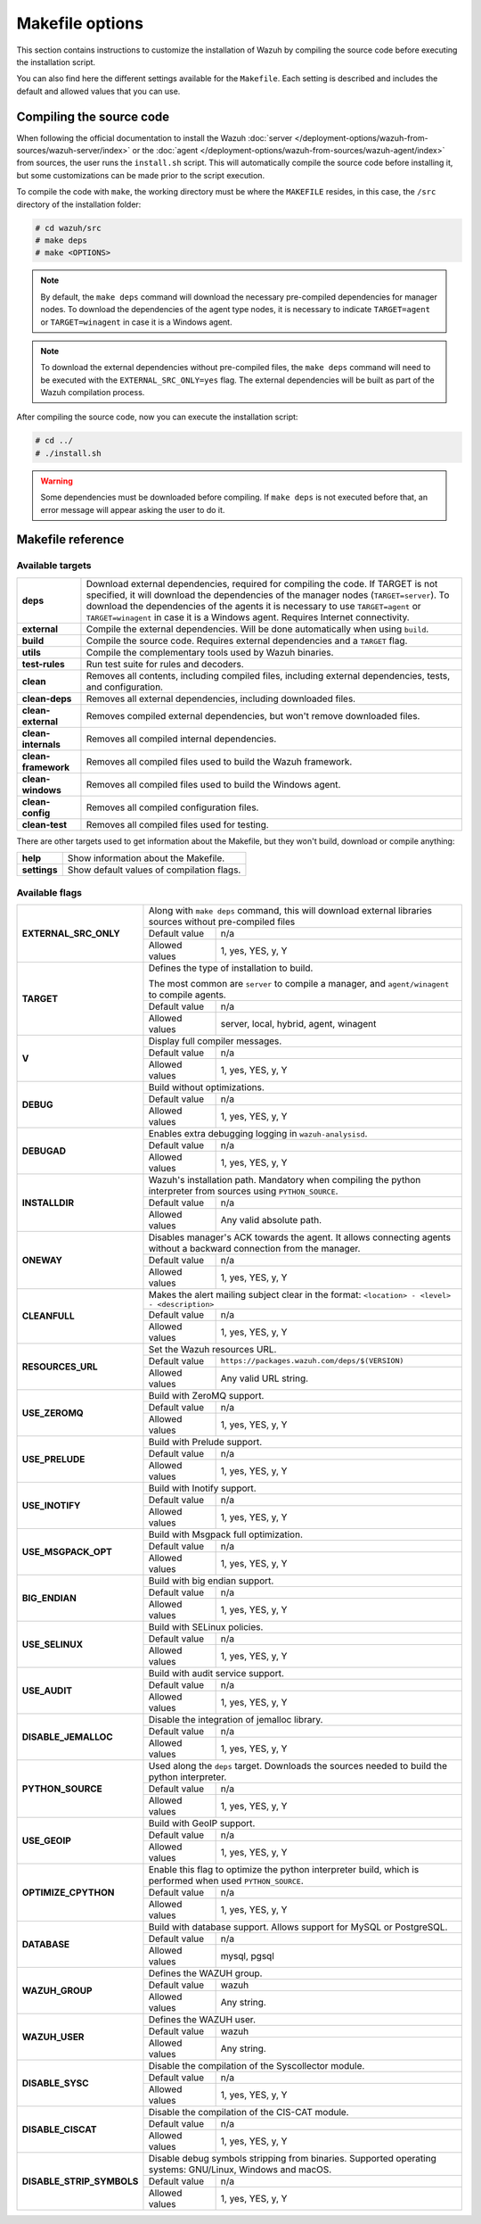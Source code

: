 .. Copyright (C) 2015, Wazuh, Inc.

.. meta::
  :description: This section contains instructions to customize the installation of Wazuh by compiling the source code before executing the installation script. 
  
.. _wazuh_makefile:

Makefile options
================

This section contains instructions to customize the installation of Wazuh by compiling the source code before executing the installation script.

You can also find here the different settings available for the ``Makefile``. Each setting is described and includes the default and allowed values that you can use.


Compiling the source code
-------------------------

When following the official documentation to install the Wazuh :doc:`server </deployment-options/wazuh-from-sources/wazuh-server/index>` or the :doc:`agent </deployment-options/wazuh-from-sources/wazuh-agent/index>` from sources, the user runs the ``install.sh`` script. This will automatically compile the source code before installing it, but some customizations can be made prior to the script execution.

To compile the code with ``make``, the working directory must be where the ``MAKEFILE`` resides, in this case, the ``/src`` directory of the installation folder:

.. code-block:: console

  # cd wazuh/src
  # make deps
  # make <OPTIONS>

.. note::
      By default, the ``make deps`` command will download the necessary pre-compiled dependencies for manager nodes. To download the dependencies of the agent type nodes, it is necessary to indicate ``TARGET=agent`` or ``TARGET=winagent`` in case it is a Windows agent.

.. note::
      To download the external dependencies without pre-compiled files, the ``make deps`` command will need to be executed with the ``EXTERNAL_SRC_ONLY=yes`` flag. The external dependencies will be built as part of the Wazuh compilation process.

After compiling the source code, now you can execute the installation script:

.. code-block:: console

  # cd ../
  # ./install.sh

.. warning::
  Some dependencies must be downloaded before compiling. If ``make deps`` is not executed before that, an error message will appear asking the user to do it.

Makefile reference
------------------

Available targets
^^^^^^^^^^^^^^^^^

+-----------------------+---------------------------------------------------------------------------------------------------------------------------------------------------------------------------------------------------------------------------------------------------------------------------------------------------------------------------------------------------+
| **deps**              | Download external dependencies, required for compiling the code. If TARGET is not specified, it will download the dependencies of the manager nodes (``TARGET=server``). To download the dependencies of the agents it is necessary to use ``TARGET=agent`` or ``TARGET=winagent`` in case it is a Windows agent. Requires Internet connectivity. |
+-----------------------+---------------------------------------------------------------------------------------------------------------------------------------------------------------------------------------------------------------------------------------------------------------------------------------------------------------------------------------------------+
| **external**          | Compile the external dependencies. Will be done automatically when using ``build``.                                                                                                                                                                                                                                                               |
+-----------------------+---------------------------------------------------------------------------------------------------------------------------------------------------------------------------------------------------------------------------------------------------------------------------------------------------------------------------------------------------+
| **build**             | Compile the source code. Requires external dependencies and a ``TARGET`` flag.                                                                                                                                                                                                                                                                    |
+-----------------------+---------------------------------------------------------------------------------------------------------------------------------------------------------------------------------------------------------------------------------------------------------------------------------------------------------------------------------------------------+
| **utils**             | Compile the complementary tools used by Wazuh binaries.                                                                                                                                                                                                                                                                                           |
+-----------------------+---------------------------------------------------------------------------------------------------------------------------------------------------------------------------------------------------------------------------------------------------------------------------------------------------------------------------------------------------+
| **test-rules**        | Run test suite for rules and decoders.                                                                                                                                                                                                                                                                                                            |
+-----------------------+---------------------------------------------------------------------------------------------------------------------------------------------------------------------------------------------------------------------------------------------------------------------------------------------------------------------------------------------------+
| **clean**             | Removes all contents, including compiled files, including external dependencies, tests, and configuration.                                                                                                                                                                                                                                        |
+-----------------------+---------------------------------------------------------------------------------------------------------------------------------------------------------------------------------------------------------------------------------------------------------------------------------------------------------------------------------------------------+
| **clean-deps**        | Removes all external dependencies, including downloaded files.                                                                                                                                                                                                                                                                                    |
+-----------------------+---------------------------------------------------------------------------------------------------------------------------------------------------------------------------------------------------------------------------------------------------------------------------------------------------------------------------------------------------+
| **clean-external**    | Removes compiled external dependencies, but won't remove downloaded files.                                                                                                                                                                                                                                                                        |
+-----------------------+---------------------------------------------------------------------------------------------------------------------------------------------------------------------------------------------------------------------------------------------------------------------------------------------------------------------------------------------------+
| **clean-internals**   | Removes all compiled internal dependencies.                                                                                                                                                                                                                                                                                                       |
+-----------------------+---------------------------------------------------------------------------------------------------------------------------------------------------------------------------------------------------------------------------------------------------------------------------------------------------------------------------------------------------+
| **clean-framework**   | Removes all compiled files used to build the Wazuh framework.                                                                                                                                                                                                                                                                                     |
+-----------------------+---------------------------------------------------------------------------------------------------------------------------------------------------------------------------------------------------------------------------------------------------------------------------------------------------------------------------------------------------+
| **clean-windows**     | Removes all compiled files used to build the Windows agent.                                                                                                                                                                                                                                                                                       |
+-----------------------+---------------------------------------------------------------------------------------------------------------------------------------------------------------------------------------------------------------------------------------------------------------------------------------------------------------------------------------------------+
| **clean-config**      | Removes all compiled configuration files.                                                                                                                                                                                                                                                                                                         |
+-----------------------+---------------------------------------------------------------------------------------------------------------------------------------------------------------------------------------------------------------------------------------------------------------------------------------------------------------------------------------------------+
| **clean-test**        | Removes all compiled files used for testing.                                                                                                                                                                                                                                                                                                      |
+-----------------------+---------------------------------------------------------------------------------------------------------------------------------------------------------------------------------------------------------------------------------------------------------------------------------------------------------------------------------------------------+

There are other targets used to get information about the Makefile, but they won't build, download or compile anything:

+-----------------------+------------------------------------------------------------------------------------------------------------------------+
| **help**              | Show information about the Makefile.                                                                                   |
+-----------------------+------------------------------------------------------------------------------------------------------------------------+
| **settings**          | Show default values of compilation flags.                                                                              |
+-----------------------+------------------------------------------------------------------------------------------------------------------------+

Available flags
^^^^^^^^^^^^^^^

+------------------------------+------------------+-----------------------------------------------------------------------------------------------------+
| **EXTERNAL_SRC_ONLY**        | Along with ``make deps`` command, this will download external libraries sources without pre-compiled files             |
|                              +------------------+-----------------------------------------------------------------------------------------------------+
|                              | Default value    | n/a                                                                                                 |
|                              +------------------+-----------------------------------------------------------------------------------------------------+
|                              | Allowed values   | 1, yes, YES, y, Y                                                                                   |
+------------------------------+------------------+-----------------------------------------------------------------------------------------------------+
| **TARGET**                   | Defines the type of installation to build.                                                                             |
|                              |                                                                                                                        |
|                              | The most common are ``server`` to compile a manager, and ``agent/winagent``                                            |
|                              | to compile agents.                                                                                                     |
|                              +------------------+-----------------------------------------------------------------------------------------------------+
|                              | Default value    | n/a                                                                                                 |
|                              +------------------+-----------------------------------------------------------------------------------------------------+
|                              | Allowed values   | server, local, hybrid, agent, winagent                                                              |
+------------------------------+------------------+-----------------------------------------------------------------------------------------------------+
| **V**                        | Display full compiler messages.                                                                                        |
|                              +------------------+-----------------------------------------------------------------------------------------------------+
|                              | Default value    | n/a                                                                                                 |
|                              +------------------+-----------------------------------------------------------------------------------------------------+
|                              | Allowed values   | 1, yes, YES, y, Y                                                                                   |
+------------------------------+------------------+-----------------------------------------------------------------------------------------------------+
| **DEBUG**                    | Build without optimizations.                                                                                           |
|                              +------------------+-----------------------------------------------------------------------------------------------------+
|                              | Default value    | n/a                                                                                                 |
|                              +------------------+-----------------------------------------------------------------------------------------------------+
|                              | Allowed values   | 1, yes, YES, y, Y                                                                                   |
+------------------------------+------------------+-----------------------------------------------------------------------------------------------------+
| **DEBUGAD**                  | Enables extra debugging logging in ``wazuh-analysisd``.                                                                |
|                              +------------------+-----------------------------------------------------------------------------------------------------+
|                              | Default value    | n/a                                                                                                 |
|                              +------------------+-----------------------------------------------------------------------------------------------------+
|                              | Allowed values   | 1, yes, YES, y, Y                                                                                   |
+------------------------------+------------------+-----------------------------------------------------------------------------------------------------+
| **INSTALLDIR**               | Wazuh's installation path. Mandatory when compiling the python interpreter from sources using ``PYTHON_SOURCE``.       |
|                              +------------------+-----------------------------------------------------------------------------------------------------+
|                              | Default value    | n/a                                                                                                 |
|                              +------------------+-----------------------------------------------------------------------------------------------------+
|                              | Allowed values   | Any valid absolute path.                                                                            |
+------------------------------+------------------+-----------------------------------------------------------------------------------------------------+
| **ONEWAY**                   | Disables manager's ACK towards the agent. It allows connecting agents without a backward connection from the manager.  |
|                              +------------------+-----------------------------------------------------------------------------------------------------+
|                              | Default value    | n/a                                                                                                 |
|                              +------------------+-----------------------------------------------------------------------------------------------------+
|                              | Allowed values   | 1, yes, YES, y, Y                                                                                   |
+------------------------------+------------------+-----------------------------------------------------------------------------------------------------+
| **CLEANFULL**                | Makes the alert mailing subject clear in the format: ``<location> - <level> - <description>``                          |
|                              +------------------+-----------------------------------------------------------------------------------------------------+
|                              | Default value    | n/a                                                                                                 |
|                              +------------------+-----------------------------------------------------------------------------------------------------+
|                              | Allowed values   | 1, yes, YES, y, Y                                                                                   |
+------------------------------+------------------+-----------------------------------------------------------------------------------------------------+
| **RESOURCES_URL**            | Set the Wazuh resources URL.                                                                                           |
|                              +------------------+-----------------------------------------------------------------------------------------------------+
|                              | Default value    | ``https://packages.wazuh.com/deps/$(VERSION)``                                                      |
|                              +------------------+-----------------------------------------------------------------------------------------------------+
|                              | Allowed values   | Any valid URL string.                                                                               |
+------------------------------+------------------+-----------------------------------------------------------------------------------------------------+
| **USE_ZEROMQ**               | Build with ZeroMQ support.                                                                                             |
|                              +------------------+-----------------------------------------------------------------------------------------------------+
|                              | Default value    | n/a                                                                                                 |
|                              +------------------+-----------------------------------------------------------------------------------------------------+
|                              | Allowed values   | 1, yes, YES, y, Y                                                                                   |
+------------------------------+------------------+-----------------------------------------------------------------------------------------------------+
| **USE_PRELUDE**              | Build with Prelude support.                                                                                            |
|                              +------------------+-----------------------------------------------------------------------------------------------------+
|                              | Default value    | n/a                                                                                                 |
|                              +------------------+-----------------------------------------------------------------------------------------------------+
|                              | Allowed values   | 1, yes, YES, y, Y                                                                                   |
+------------------------------+------------------+-----------------------------------------------------------------------------------------------------+
| **USE_INOTIFY**              | Build with Inotify support.                                                                                            |
|                              +------------------+-----------------------------------------------------------------------------------------------------+
|                              | Default value    | n/a                                                                                                 |
|                              +------------------+-----------------------------------------------------------------------------------------------------+
|                              | Allowed values   | 1, yes, YES, y, Y                                                                                   |
+------------------------------+------------------+-----------------------------------------------------------------------------------------------------+
| **USE_MSGPACK_OPT**          | Build with Msgpack full optimization.                                                                                  |
|                              +------------------+-----------------------------------------------------------------------------------------------------+
|                              | Default value    | n/a                                                                                                 |
|                              +------------------+-----------------------------------------------------------------------------------------------------+
|                              | Allowed values   | 1, yes, YES, y, Y                                                                                   |
+------------------------------+------------------+-----------------------------------------------------------------------------------------------------+
| **BIG_ENDIAN**               | Build with big endian support.                                                                                         |
|                              +------------------+-----------------------------------------------------------------------------------------------------+
|                              | Default value    | n/a                                                                                                 |
|                              +------------------+-----------------------------------------------------------------------------------------------------+
|                              | Allowed values   | 1, yes, YES, y, Y                                                                                   |
+------------------------------+------------------+-----------------------------------------------------------------------------------------------------+
| **USE_SELINUX**              | Build with SELinux policies.                                                                                           |
|                              +------------------+-----------------------------------------------------------------------------------------------------+
|                              | Default value    | n/a                                                                                                 |
|                              +------------------+-----------------------------------------------------------------------------------------------------+
|                              | Allowed values   | 1, yes, YES, y, Y                                                                                   |
+------------------------------+------------------+-----------------------------------------------------------------------------------------------------+
| **USE_AUDIT**                | Build with audit service support.                                                                                      |
|                              +------------------+-----------------------------------------------------------------------------------------------------+
|                              | Default value    | n/a                                                                                                 |
|                              +------------------+-----------------------------------------------------------------------------------------------------+
|                              | Allowed values   | 1, yes, YES, y, Y                                                                                   |
+------------------------------+------------------+-----------------------------------------------------------------------------------------------------+
| **DISABLE_JEMALLOC**         | Disable the integration of jemalloc library.                                                                           |
|                              +------------------+-----------------------------------------------------------------------------------------------------+
|                              | Default value    | n/a                                                                                                 |
|                              +------------------+-----------------------------------------------------------------------------------------------------+
|                              | Allowed values   | 1, yes, YES, y, Y                                                                                   |
+------------------------------+------------------+-----------------------------------------------------------------------------------------------------+
| **PYTHON_SOURCE**            | Used along the ``deps`` target. Downloads the sources needed to build the python interpreter.                          |
|                              +------------------+-----------------------------------------------------------------------------------------------------+
|                              | Default value    | n/a                                                                                                 |
|                              +------------------+-----------------------------------------------------------------------------------------------------+
|                              | Allowed values   | 1, yes, YES, y, Y                                                                                   |
+------------------------------+------------------+-----------------------------------------------------------------------------------------------------+
| **USE_GEOIP**                | Build with GeoIP support.                                                                                              |
|                              +------------------+-----------------------------------------------------------------------------------------------------+
|                              | Default value    | n/a                                                                                                 |
|                              +------------------+-----------------------------------------------------------------------------------------------------+
|                              | Allowed values   | 1, yes, YES, y, Y                                                                                   |
+------------------------------+------------------+-----------------------------------------------------------------------------------------------------+
| **OPTIMIZE_CPYTHON**         | Enable this flag to optimize the python interpreter build, which is performed when used ``PYTHON_SOURCE``.             |
|                              +------------------+-----------------------------------------------------------------------------------------------------+
|                              | Default value    | n/a                                                                                                 |
|                              +------------------+-----------------------------------------------------------------------------------------------------+
|                              | Allowed values   | 1, yes, YES, y, Y                                                                                   |
+------------------------------+------------------+-----------------------------------------------------------------------------------------------------+
| **DATABASE**                 | Build with database support. Allows support for MySQL or PostgreSQL.                                                   |
|                              +------------------+-----------------------------------------------------------------------------------------------------+
|                              | Default value    | n/a                                                                                                 |
|                              +------------------+-----------------------------------------------------------------------------------------------------+
|                              | Allowed values   | mysql, pgsql                                                                                        |
+------------------------------+------------------+-----------------------------------------------------------------------------------------------------+
| **WAZUH_GROUP**              | Defines the WAZUH group.                                                                                               |
|                              +------------------+-----------------------------------------------------------------------------------------------------+
|                              | Default value    | wazuh                                                                                               |
|                              +------------------+-----------------------------------------------------------------------------------------------------+
|                              | Allowed values   | Any string.                                                                                         |
+------------------------------+------------------+-----------------------------------------------------------------------------------------------------+
| **WAZUH_USER**               | Defines the WAZUH user.                                                                                                |
|                              +------------------+-----------------------------------------------------------------------------------------------------+
|                              | Default value    | wazuh                                                                                               |
|                              +------------------+-----------------------------------------------------------------------------------------------------+
|                              | Allowed values   | Any string.                                                                                         |
+------------------------------+------------------+-----------------------------------------------------------------------------------------------------+
| **DISABLE_SYSC**             | Disable the compilation of the Syscollector module.                                                                    |
|                              +------------------+-----------------------------------------------------------------------------------------------------+
|                              | Default value    | n/a                                                                                                 |
|                              +------------------+-----------------------------------------------------------------------------------------------------+
|                              | Allowed values   | 1, yes, YES, y, Y                                                                                   |
+------------------------------+------------------+-----------------------------------------------------------------------------------------------------+
| **DISABLE_CISCAT**           | Disable the compilation of the CIS-CAT module.                                                                         |
|                              +------------------+-----------------------------------------------------------------------------------------------------+
|                              | Default value    | n/a                                                                                                 |
|                              +------------------+-----------------------------------------------------------------------------------------------------+
|                              | Allowed values   | 1, yes, YES, y, Y                                                                                   |
+------------------------------+------------------+-----------------------------------------------------------------------------------------------------+
| **DISABLE_STRIP_SYMBOLS**    | Disable debug symbols stripping from binaries. Supported operating systems: GNU/Linux, Windows and macOS.              |
|                              +------------------+-----------------------------------------------------------------------------------------------------+
|                              | Default value    | n/a                                                                                                 |
|                              +------------------+-----------------------------------------------------------------------------------------------------+
|                              | Allowed values   | 1, yes, YES, y, Y                                                                                   |
+------------------------------+------------------+-----------------------------------------------------------------------------------------------------+
